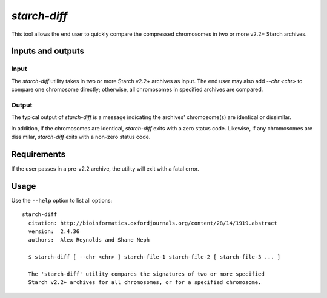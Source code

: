 .. _starch_diff:

`starch-diff`
=============

This tool allows the end user to quickly compare the compressed chromosomes in two or more v2.2+ Starch archives.

==================
Inputs and outputs
==================

-----
Input
-----

The `starch-diff` utility takes in two or more Starch v2.2+ archives as input. The end user may also add `--chr <chr>` to compare one chromosome directly; otherwise, all chromosomes in specified archives are compared.

------
Output
------

The typical output of `starch-diff` is a message indicating the archives' chromosome(s) are identical or dissimilar. 

In addition, if the chromosomes are identical, `starch-diff` exits with a zero status code. Likewise, if any chromosomes are dissimilar, `starch-diff` exits with a non-zero status code.

============
Requirements
============

If the user passes in a pre-v2.2 archive, the utility will exit with a fatal error.

=====
Usage
=====

Use the ``--help`` option to list all options:

::

    starch-diff
      citation: http://bioinformatics.oxfordjournals.org/content/28/14/1919.abstract
      version:  2.4.36
      authors:  Alex Reynolds and Shane Neph

      $ starch-diff [ --chr <chr> ] starch-file-1 starch-file-2 [ starch-file-3 ... ]

      The 'starch-diff' utility compares the signatures of two or more specified 
      Starch v2.2+ archives for all chromosomes, or for a specified chromosome.


.. role:: bash(code)
   :language: bash
